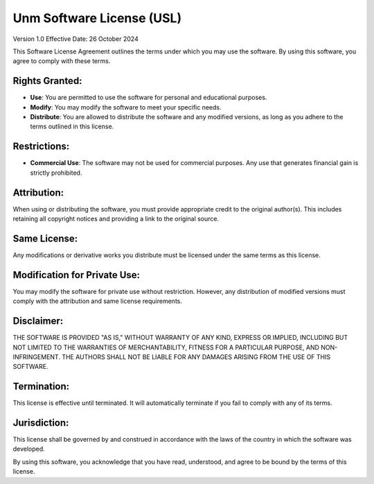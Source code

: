 Unm Software License (USL)
============

Version 1.0  
Effective Date: 26 October 2024

This Software License Agreement outlines the terms under which you may use the software. By using this software, you agree to comply with these terms.

Rights Granted:
---------------

- **Use**: You are permitted to use the software for personal and educational purposes.

- **Modify**: You may modify the software to meet your specific needs.

- **Distribute**: You are allowed to distribute the software and any modified versions, as long as you adhere to the terms outlined in this license.

Restrictions:
-------------

- **Commercial Use**: The software may not be used for commercial purposes. Any use that generates financial gain is strictly prohibited.

Attribution:
-------------

When using or distributing the software, you must provide appropriate credit to the original author(s). This includes retaining all copyright notices and providing a link to the original source.

Same License:
-------------

Any modifications or derivative works you distribute must be licensed under the same terms as this license.

Modification for Private Use:
------------------------------

You may modify the software for private use without restriction. However, any distribution of modified versions must comply with the attribution and same license requirements.

Disclaimer:
-----------

THE SOFTWARE IS PROVIDED "AS IS," WITHOUT WARRANTY OF ANY KIND, EXPRESS OR IMPLIED, INCLUDING BUT NOT LIMITED TO THE WARRANTIES OF MERCHANTABILITY, FITNESS FOR A PARTICULAR PURPOSE, AND NON-INFRINGEMENT. THE AUTHORS SHALL NOT BE LIABLE FOR ANY DAMAGES ARISING FROM THE USE OF THIS SOFTWARE.

Termination:
------------

This license is effective until terminated. It will automatically terminate if you fail to comply with any of its terms.

Jurisdiction:
-------------

This license shall be governed by and construed in accordance with the laws of the country in which the software was developed.

By using this software, you acknowledge that you have read, understood, and agree to be bound by the terms of this license.
